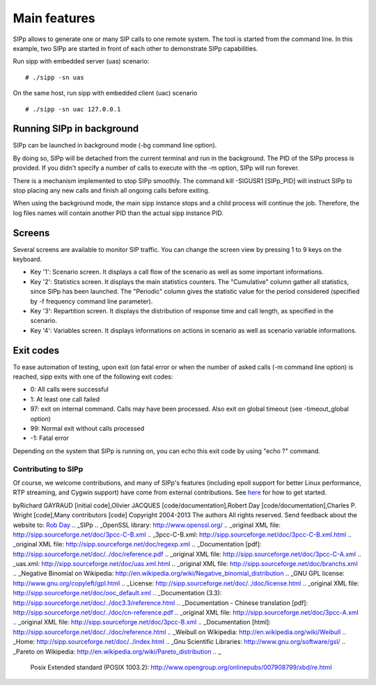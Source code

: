 Main features
=============

SIPp allows to generate one or many SIP calls to one remote system.
The tool is started from the command line. In this example, two SIPp
are started in front of each other to demonstrate SIPp capabilities.

Run sipp with embedded server (uas) scenario:

::

    # ./sipp -sn uas


On the same host, run sipp with embedded client (uac) scenario

::

    # ./sipp -sn uac 127.0.0.1





Running SIPp in background
``````````````````````````

SIPp can be launched in background mode (-bg command line option).

By doing so, SIPp will be detached from the current terminal and run
in the background. The PID of the SIPp process is provided. If you
didn't specify a number of calls to execute with the -m option, SIPp
will run forever.

There is a mechanism implemented to stop SIPp smoothly. The command
kill -SIGUSR1 [SIPp_PID] will instruct SIPp to stop placing any new
calls and finish all ongoing calls before exiting.

When using the background mode, the main sipp instance stops and a
child process will continue the job. Therefore, the log files names
will contain another PID than the actual sipp instance PID.



Screens
```````

Several screens are available to monitor SIP traffic. You can change
the screen view by pressing 1 to 9 keys on the keyboard.


+ Key '1': Scenario screen. It displays a call flow of the scenario as
  well as some important informations.
+ Key '2': Statistics screen. It displays the main statistics
  counters. The "Cumulative" column gather all statistics, since SIPp
  has been launched. The "Periodic" column gives the statistic value for
  the period considered (specified by -f frequency command line
  parameter).
+ Key '3': Repartition screen. It displays the distribution of
  response time and call length, as specified in the scenario.
+ Key '4': Variables screen. It displays informations on actions in
  scenario as well as scenario variable informations.





Exit codes
``````````

To ease automation of testing, upon exit (on fatal error or when the
number of asked calls (-m command line option) is reached, sipp exits
with one of the following exit codes:


+ 0: All calls were successful
+ 1: At least one call failed
+ 97: exit on internal command. Calls may have been processed. Also
  exit on global timeout (see -timeout_global option)
+ 99: Normal exit without calls processed
+ -1: Fatal error


Depending on the system that SIPp is running on, you can echo this
exit code by using "echo ?" command.













Contributing to SIPp
~~~~~~~~~~~~~~~~~~~~

Of course, we welcome contributions, and many of SIPp's features
(including epoll support for better Linux performance, RTP streaming,
and Cygwin support) have come from external contributions. See `here`_
for how to get started.

byRichard GAYRAUD [initial code],Olivier JACQUES
[code/documentation],Robert Day [code/documentation],Charles P. Wright
[code],Many contributors [code]
Copyright 2004-2013 The authors All rights reserved.
Send feedback about the website to: `Rob Day`_
.. _SIPp
.. _OpenSSL library: http://www.openssl.org/
.. _original XML file: http://sipp.sourceforge.net/doc/3pcc-C-B.xml
.. _3pcc-C-B.xml: http://sipp.sourceforge.net/doc/3pcc-C-B.xml.html
.. _original XML file: http://sipp.sourceforge.net/doc/regexp.xml
.. _Documentation [pdf]: http://sipp.sourceforge.net/doc/../doc/reference.pdf
.. _original XML file: http://sipp.sourceforge.net/doc/3pcc-C-A.xml
.. _uas.xml: http://sipp.sourceforge.net/doc/uas.xml.html
.. _original XML file: http://sipp.sourceforge.net/doc/branchs.xml
.. _Negative Binomial on Wikipedia: http://en.wikipedia.org/wiki/Negative_binomial_distribution
.. _GNU GPL license: http://www.gnu.org/copyleft/gpl.html
.. _License: http://sipp.sourceforge.net/doc/../doc/license.html
.. _original XML file: http://sipp.sourceforge.net/doc/ooc_default.xml
.. _Documentation (3.3): http://sipp.sourceforge.net/doc/../doc3.3/reference.html
.. _Documentation - Chinese translation [pdf]: http://sipp.sourceforge.net/doc/../doc/cn-reference.pdf
.. _original XML file: http://sipp.sourceforge.net/doc/3pcc-A.xml
.. _original XML file: http://sipp.sourceforge.net/doc/3pcc-B.xml
.. _Documentation [html]: http://sipp.sourceforge.net/doc/../doc/reference.html
.. _Weibull on Wikipedia: http://en.wikipedia.org/wiki/Weibull
.. _Home: http://sipp.sourceforge.net/doc/../index.html
.. _Gnu Scientific Libraries: http://www.gnu.org/software/gsl/
.. _Pareto on Wikipedia: http://en.wikipedia.org/wiki/Pareto_distribution
.. _
                  Posix Extended standard (POSIX 1003.2): http://www.opengroup.org/onlinepubs/007908799/xbd/re.html
.. _
        PDF: http://sipp.sourceforge.net/doc/reference.pdf
.. _sipp-01.wmv: http://sipp.sourceforge.net/doc/images/sipp-01.wmv
.. _Rob Day: mailto:rkd@rkd.me.uk?subject=SIPp Feedback%C2%A0doc/reference.html
.. _original XML file: http://sipp.sourceforge.net/doc/uac.xml
.. _here: https://github.com/SIPp/sipp/wiki/New-Developers'-Guide
.. _original XML file: http://sipp.sourceforge.net/doc/uac_pcap.xml
.. _
        XML: http://sipp.sourceforge.net/doc/reference.xml
.. _http://win6.jp/Cygwin/: http://win6.jp/Cygwin/
.. _
                  regexp tutorial: http://analyser.oli.tudelft.nl/regex/index.html.en
.. _FAQ: http://sipp.sourceforge.net/doc/../doc/faq.html
.. _http://www.jedit.org/: http://www.jedit.org/
.. _WinPcap developer package: http://www.winpcap.org/devel.htm
.. _branchs.xml: http://sipp.sourceforge.net/doc/branchs.xml.html
.. _3pcc-C-A.xml: http://sipp.sourceforge.net/doc/3pcc-C-A.xml.html
.. _tcpdump: http://www.tcpdump.org/
.. _RFC 3725: http://www.ietf.org/rfc/rfc3725.txt
.. _http://www.iptel.org/~sipsc/: http://www.iptel.org/~sipsc/
.. _PCAP library: http://www.tcpdump.org/pcap3_man.html
.. _ooc_default.xml: http://sipp.sourceforge.net/doc/ooc_default.xml.html
.. _sipp-users@lists.sourceforge.net: mailto:sipp-users.at.lists.sourceforge.net
.. _SIPp's
            SVN: http://sipp.svn.sourceforge.net/viewvc/sipp/sipp/trunk/
.. _branchc.xml: http://sipp.sourceforge.net/doc/branchc.xml.html
.. _sipp.dtd: http://sipp.sourceforge.net/doc/sipp.dtd
.. _uac.xml: http://sipp.sourceforge.net/doc/uac.xml.html
.. _Hewlett-Packard: http://www.hp.com
.. _sipp-02.wmv: http://sipp.sourceforge.net/doc/images/sipp-02.wmv
.. _original XML file: http://sipp.sourceforge.net/doc/uas.xml
.. _3pcc-A.xml: http://sipp.sourceforge.net/doc/3pcc-A.xml.html
.. _http://lists.sourceforge.net/lists/listinfo/sipp-users: http://lists.sourceforge.net/lists/listinfo/sipp-users
.. _http://callflow.sourceforge.net/: http://callflow.sourceforge.net/
.. _SIPp v3.4 (current): http://sipp.sourceforge.net/doc/../doc/
.. _Documentation (3.2): http://sipp.sourceforge.net/doc/../doc3.2/reference.html
.. _3pcc-B.xml: http://sipp.sourceforge.net/doc/3pcc-B.xml.html
.. _http://www.wireshark.org/: http://www.wireshark.org/
.. _regexp.xml: http://sipp.sourceforge.net/doc/regexp.xml.html
.. _Gamma on Wikipedia: http://en.wikipedia.org/wiki/Gamma_distribution
.. _uac_pcap.xml: http://sipp.sourceforge.net/doc/uac_pcap.xml.html
.. _original XML file: http://sipp.sourceforge.net/doc/branchc.xml


